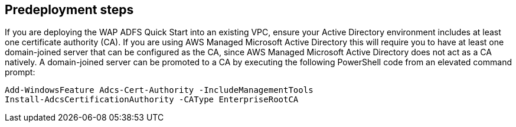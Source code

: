 //Include any predeployment steps here, such as signing up for a Marketplace AMI or making any changes to a partner account. If there are no predeployment steps, leave this file empty.

== Predeployment steps

If you are deploying the WAP ADFS Quick Start into an existing VPC, ensure your Active Directory environment includes at least one certificate authority (CA). If you are using AWS Managed Microsoft Active Directory this will require you to have at least one domain-joined server that can be configured as the CA, since AWS Managed Microsoft Active Directory does not act as a CA natively. A domain-joined server can be promoted to a CA by executing the following PowerShell code from an elevated command prompt:

----
Add-WindowsFeature Adcs-Cert-Authority -IncludeManagementTools
Install-AdcsCertificationAuthority -CAType EnterpriseRootCA
----
